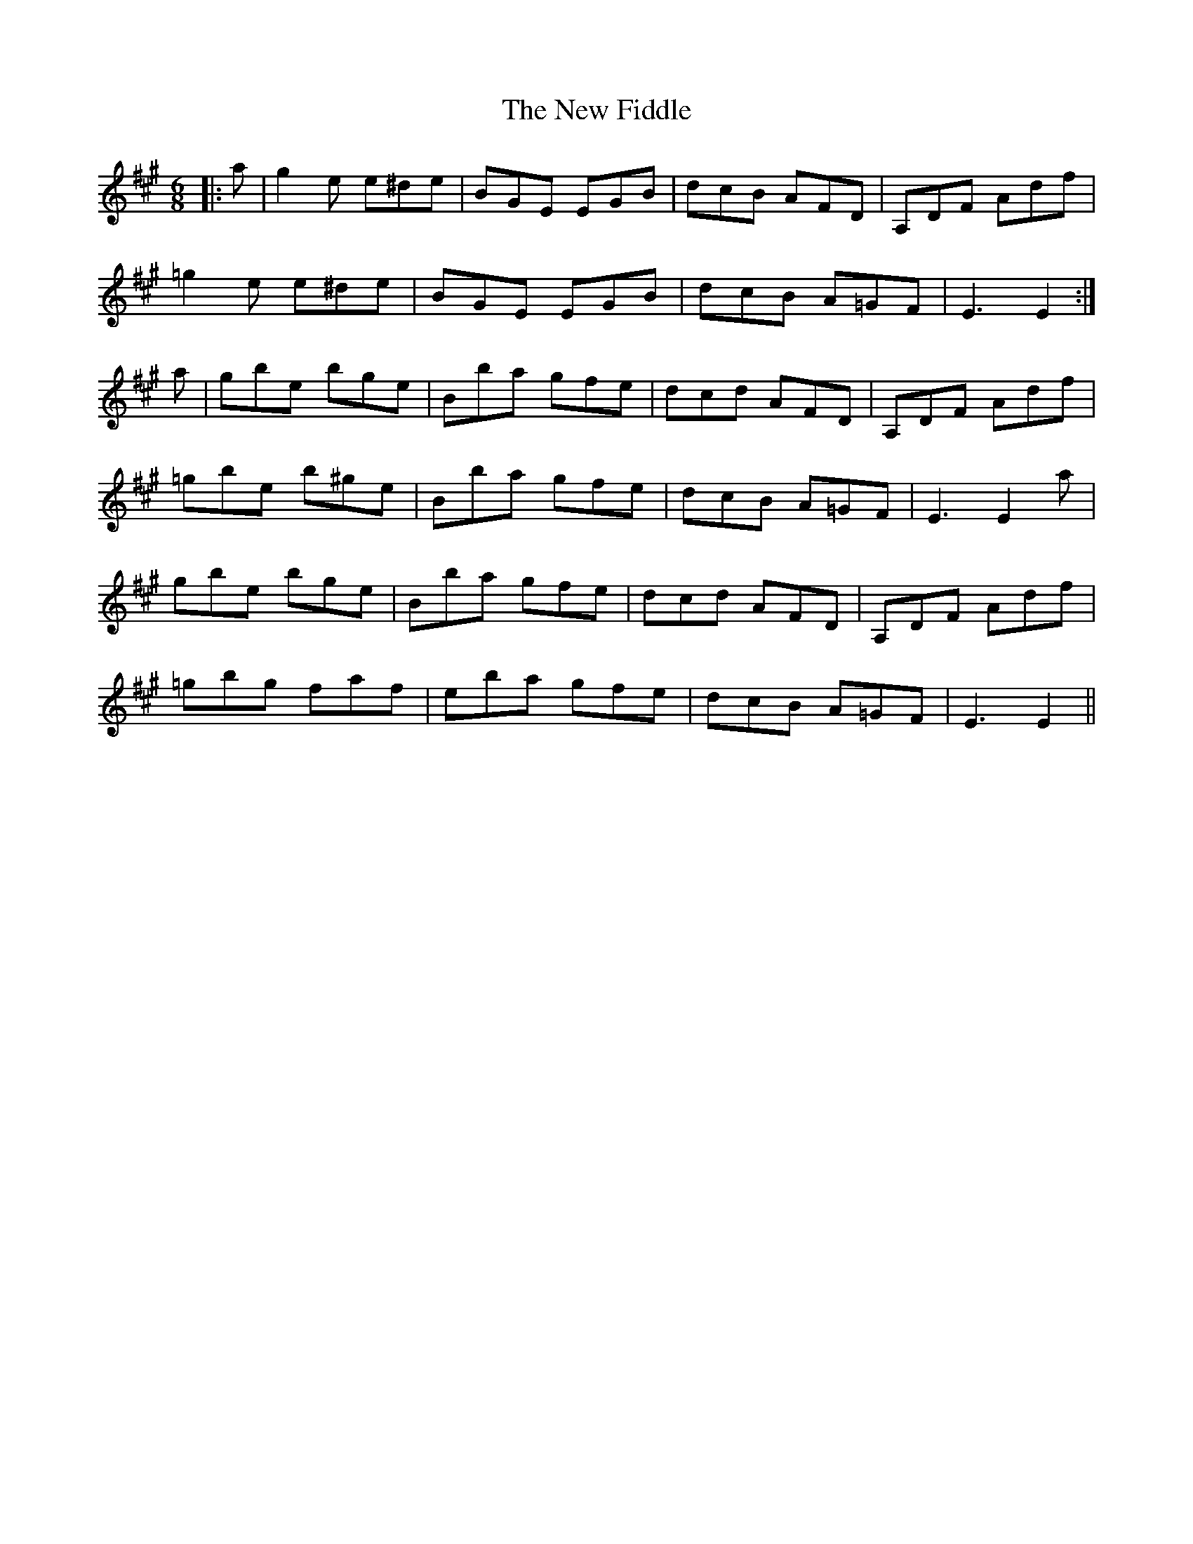 X: 29214
T: New Fiddle, The
R: jig
M: 6/8
K: Emixolydian
|:a|g2e e^de|BGE EGB|dcB AFD|A,DF Adf|
=g2e e^de|BGE EGB|dcB A=GF|E3 E2:|
a|gbe bge|Bba gfe|dcd AFD|A,DF Adf|
=gbe b^ge|Bba gfe|dcB A=GF|E3 E2a|
gbe bge|Bba gfe|dcd AFD|A,DF Adf|
=gbg faf|eba gfe|dcB A=GF|E3 E2||

